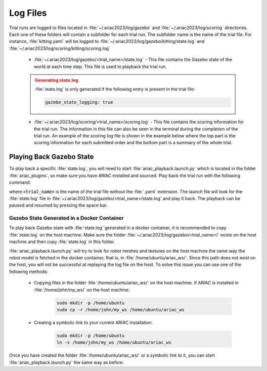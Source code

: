 .. _TRIAL_LOGS:

==================
Log Files
==================

Trial runs are logged to files located in :file:`~/.ariac2023/log/gazebo` and :file:`~/.ariac2023/log/scoring` directories. Each one of these folders will contain a subfolder for each trial run. The subfolder name is the name of the trial file. For instance, :file:`kitting.yaml` will be logged to :file:`~/.ariac2023/log/gazebo/kitting/state.log` and :file:`~/.ariac2023/log/scoring/kitting/scoring.log`

    - :file:`~/.ariac2023/log/gazebo/<trial_name>/state.log` - This file contains the Gazebo state of the world at each time step. This file is used to playback the trial run.

    .. admonition:: Generating state.log 
        :class: attention

        :file:`state.log` is only generated if the following entry is present in the trial file:

        .. code-block:: yaml

            gazebo_state_logging: true
        
    - :file:`~/.ariac2023/log/scoring/<trial_name>/scoring.log` - This file contains the scoring information for the trial run. The information in this file can also be seen in the terminal during the completion of the trial run. An example of the scoring log file is shown in the example below where the top part is the scoring information for each submitted order and the bottom part is a summary of the whole trial.

    .. code-block:: console
        :class: no-copybutton
        :caption: Example of a scoring log file
        
        ========================================
        Order: KITTING1
        Type: Kitting
        AGV: 3
        Tray score: 3
        Correct destination: Yes
        Bonus: 2
        Score: 11
        ========================================
        Quadrant: 1
        Quadrant score: 3
        ----------------------------------------
        Correct part type: Yes
        Correct part color: Yes
        Faulty part: No
        Flipped part: No
        ========================================
        Quadrant: 2
        Quadrant score: 3
        ----------------------------------------
        Correct part type: Yes
        Correct part color: Yes
        Faulty: No
        Flipped: No

        ========================================
        END OF TRIAL
        ========================================
        Trial file: my_kitting.yaml
        Trial time limit: 600.000000
        Trial completion time: 86.836000
        Trial score: 11
        ========================================
        ORDERS
        ========================================
        Kitting: KITTING1
        Announcement time: 0.000000
        Submission time: 86.836000
        Completion time: 86.836000
        Score: 11


Playing Back Gazebo State
-------------------------

To play back a specific :file:`state.log`, you will need to start  :file:`ariac_playback.launch.py` which is located in the folder :file:`ariac_plugins`, so make sure you have ARIAC installed and sourced. Play back the trial run with the following command: 


.. code-block:: console
    :caption: Starting ariac_playback.launch.py

    ros2 launch ariac_plugins ariac_playback.launch.py trial_name:=<trial_name>

where :code:`<trial_name>` is the name of the trial file without the :file:`.yaml` extension. The launch file will look for the :file:`state.log` file in :file:`~/.ariac2023/log/gazebo/<trial_name>/state.log` and play it back. The playback can be paused and resumed by pressing the space bar.

Gazebo State Generated in a Docker Container
^^^^^^^^^^^^^^^^^^^^^^^^^^^^^^^^^^^^^^^^^^^^^^^^^^^

To play back Gazebo state with :file:`state.log` generated in a docker container, it is recommended to copy :file:`state.log` on the host machine. Make sure the folder :file:`~/.ariac2023/log/gazebo/<trial_name>/` exists on the host machine and then copy :file:`state.log` in this folder.

:file:`ariac_playback.launch.py` will try to look for robot meshes and textures on the host machine the same way the robot model is fetched in the docker container, that is, in :file:`/home/ubuntu/ariac_ws/`. Since this path does not exist on the host, you will not be successful at replaying the log file on the host. To solve this issue you can use one of the following methods:

    - Copying files in the folder :file:`/home/ubuntu/ariac_ws/` on the host machine. If ARIAC is installed in :file:`/home/john/my_ws/` on the host machine:

        .. code-block:: console

            sudo mkdir -p /home/ubuntu
            sudo cp -r /home/john/my_ws /home/ubuntu/ariac_ws

    - Creating a symbolic link to your current ARIAC installation.
    
        .. code-block:: console

            sudo mkdir -p /home/ubuntu
            ln -s /home/john/my_ws /home/ubuntu/ariac_ws

Once you have created the folder :file:`/home/ubuntu/ariac_ws/` or a symbolic link to it, you can start :file:`ariac_playback.launch.py` the same way as before:

.. code-block:: console
    :caption: Starting ariac_playback.launch.py

    ros2 launch ariac_plugins ariac_playback.launch.py trial_name:=<trial_name>